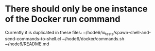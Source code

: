 * There should only be one instance of the Docker run command
  Currently it is duplicated in these files:
    ~/hode6/io_tests/spawn-shell-and-send-commands-to-shell.el
    ~/hode6/docker/commands.sh
    ~/hode6/README.md
